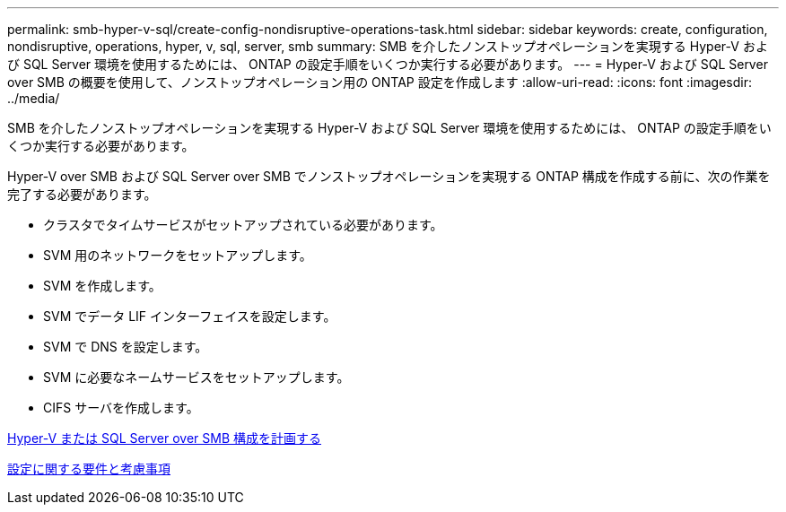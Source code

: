 ---
permalink: smb-hyper-v-sql/create-config-nondisruptive-operations-task.html 
sidebar: sidebar 
keywords: create, configuration, nondisruptive, operations, hyper, v, sql, server, smb 
summary: SMB を介したノンストップオペレーションを実現する Hyper-V および SQL Server 環境を使用するためには、 ONTAP の設定手順をいくつか実行する必要があります。 
---
= Hyper-V および SQL Server over SMB の概要を使用して、ノンストップオペレーション用の ONTAP 設定を作成します
:allow-uri-read: 
:icons: font
:imagesdir: ../media/


[role="lead"]
SMB を介したノンストップオペレーションを実現する Hyper-V および SQL Server 環境を使用するためには、 ONTAP の設定手順をいくつか実行する必要があります。

Hyper-V over SMB および SQL Server over SMB でノンストップオペレーションを実現する ONTAP 構成を作成する前に、次の作業を完了する必要があります。

* クラスタでタイムサービスがセットアップされている必要があります。
* SVM 用のネットワークをセットアップします。
* SVM を作成します。
* SVM でデータ LIF インターフェイスを設定します。
* SVM で DNS を設定します。
* SVM に必要なネームサービスをセットアップします。
* CIFS サーバを作成します。


xref:planning-config-concept.adoc[Hyper-V または SQL Server over SMB 構成を計画する]

xref:config-requirements-concept.adoc[設定に関する要件と考慮事項]
